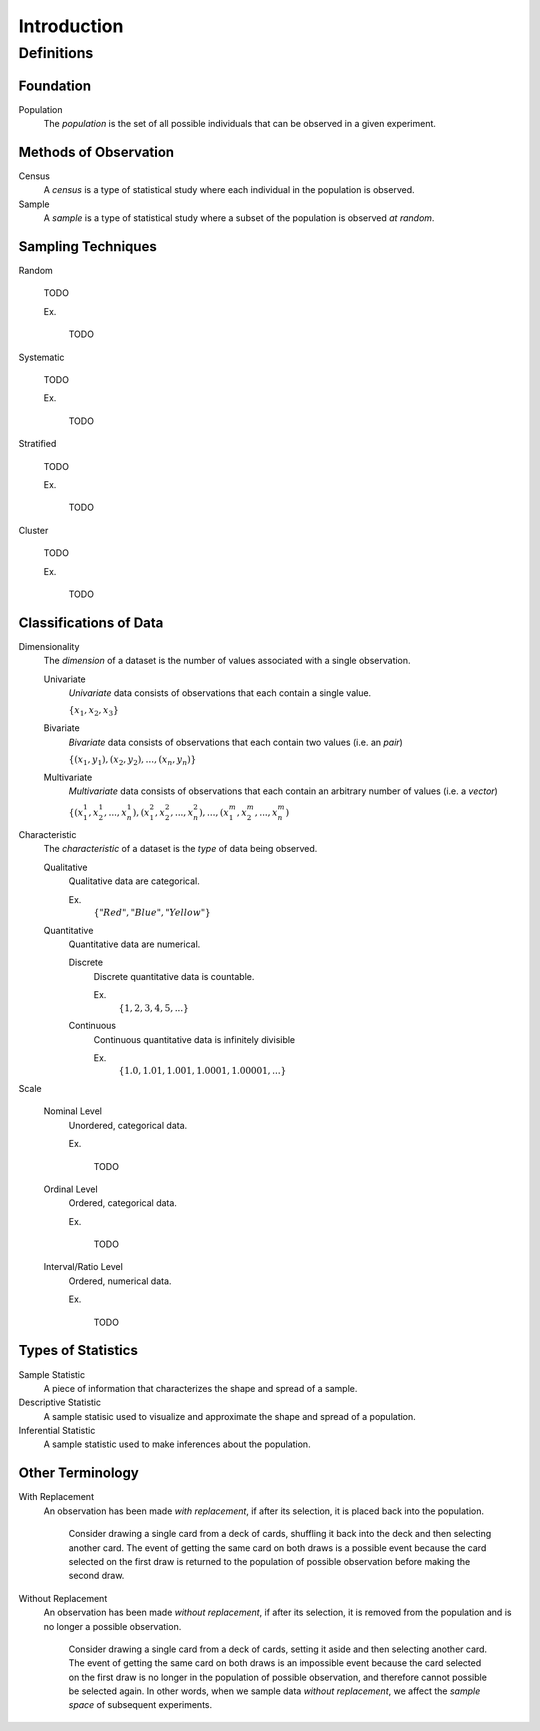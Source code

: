 ============
Introduction
============

Definitions
===========

Foundation
----------

.. _population: 

Population
    The *population* is the set of all possible individuals that can be observed in a given experiment.  

.. _observation_methods:

Methods of Observation
----------------------

Census
    A *census* is a type of statistical study where each individual in the population is observed.

Sample 
    A *sample* is a type of statistical study where a subset of the population is observed *at random*.

.. _sampling_techniques:

Sampling Techniques
-------------------

Random

    TODO

    Ex.

        TODO 

Systematic

    TODO 

    Ex.

        TODO

Stratified

    TODO

    Ex. 

        TODO

Cluster

    TODO

    Ex.

        TODO 
        
.. _data_classification:

Classifications of Data
-----------------------

Dimensionality
    The *dimension* of a dataset is the number of values associated with a single observation.

    Univariate
        *Univariate* data consists of observations that each contain a single value.

        :math:`\{ x_1, x_2, x_3 \}`

    Bivariate
        *Bivariate* data consists of observations that each contain two values (i.e. an *pair*)

        :math:`\{ (x_1, y_1), (x_2, y_2), ... , (x_n, y_n)\}`

    Multivariate 
        *Multivariate* data consists of observations that each contain an arbitrary number of values (i.e. a *vector*)

        :math:`\{ (x_{1}^1, x_{2}^1, ... , x_{n}^1 ), (x_{1}^2, x_{2}^2, ... , x_{n}^2 ), ... ,(x_{1}^m, x_{2}^m, ... , x_{n}^m )`

Characteristic
    The *characteristic* of a dataset is the *type* of data being observed.

    Qualitative
        Qualitative data are categorical.

        Ex. 
            :math:`\{ "Red", "Blue", "Yellow"\}`

    Quantitative
        Quantitative data are numerical. 

        Discrete 
            Discrete quantitative data is countable.

            Ex.
                :math:`\{ 1, 2, 3, 4, 5, ... \}`

        Continuous
            Continuous quantitative data  is infinitely divisible 

            Ex.
                :math:`\{ 1.0, 1.01, 1.001, 1.0001, 1.00001, ... \}`

Scale 

    Nominal Level
        Unordered, categorical data.

        Ex.

            TODO

    Ordinal Level
        Ordered, categorical data.

        Ex. 

            TODO

    Interval/Ratio Level 
        Ordered, numerical data.

        Ex.

            TODO

.. _statistics_defintions:

Types of Statistics
-------------------

Sample Statistic
    A piece of information that characterizes the shape and spread of a sample.

Descriptive Statistic 
    A sample statisic used to visualize and approximate the shape and spread of a population.

Inferential Statistic
    A sample statistic used to make inferences about the population.

Other Terminology
-----------------

.. _with_replacement:

With Replacement
    An observation has been made *with replacement*, if after its selection, it is placed back into the population. 

        Consider drawing a single card from a deck of cards, shuffling it back into the deck and then selecting another card. The event of getting the same card on both draws is a possible event because the card selected on the first draw is returned to the population of possible observation before making the second draw.

.. _without_replacement:

Without Replacement 
    An observation has been made *without replacement*, if after its selection, it is removed from the population and is no longer a possible observation.

        Consider drawing a single card from a deck of cards, setting it aside and then selecting another card. The event of getting the same card on both draws is an impossible event because the card selected on the first draw is no longer in the population of possible observation, and therefore cannot possible be selected again. In other words, when we sample data *without replacement*, we affect the *sample space* of subsequent experiments.